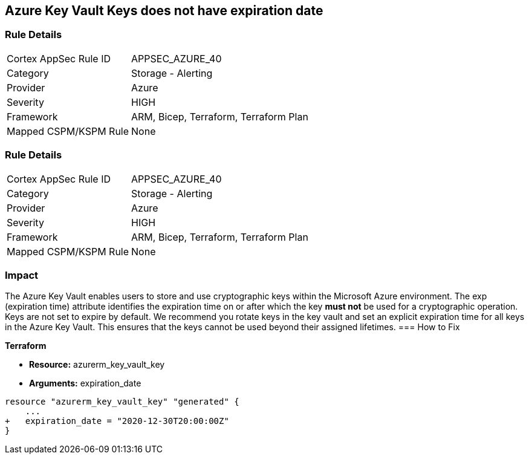 == Azure Key Vault Keys does not have expiration date

=== Rule Details

[cols="1,2"]
|===
|Cortex AppSec Rule ID |APPSEC_AZURE_40
|Category |Storage - Alerting
|Provider |Azure
|Severity |HIGH
|Framework |ARM, Bicep, Terraform, Terraform Plan
|Mapped CSPM/KSPM Rule |None
|===


=== Rule Details

[cols="1,2"]
|===
|Cortex AppSec Rule ID |APPSEC_AZURE_40
|Category |Storage - Alerting
|Provider |Azure
|Severity |HIGH
|Framework |ARM, Bicep, Terraform, Terraform Plan
|Mapped CSPM/KSPM Rule |None
|===


=== Impact
The Azure Key Vault enables users to store and use cryptographic keys within the Microsoft Azure environment.
The exp (expiration time) attribute identifies the expiration time on or after which the key *must not* be used for a cryptographic operation.
Keys are not set to expire by default.
We recommend you rotate keys in the key vault and set an explicit expiration time for all keys in the Azure Key Vault.
This ensures that the keys cannot be used beyond their assigned lifetimes.
=== How to Fix


*Terraform* 


* *Resource:* azurerm_key_vault_key
* *Arguments:* expiration_date


[source,go]
----
resource "azurerm_key_vault_key" "generated" {
    ...
+   expiration_date = "2020-12-30T20:00:00Z"
}
----
